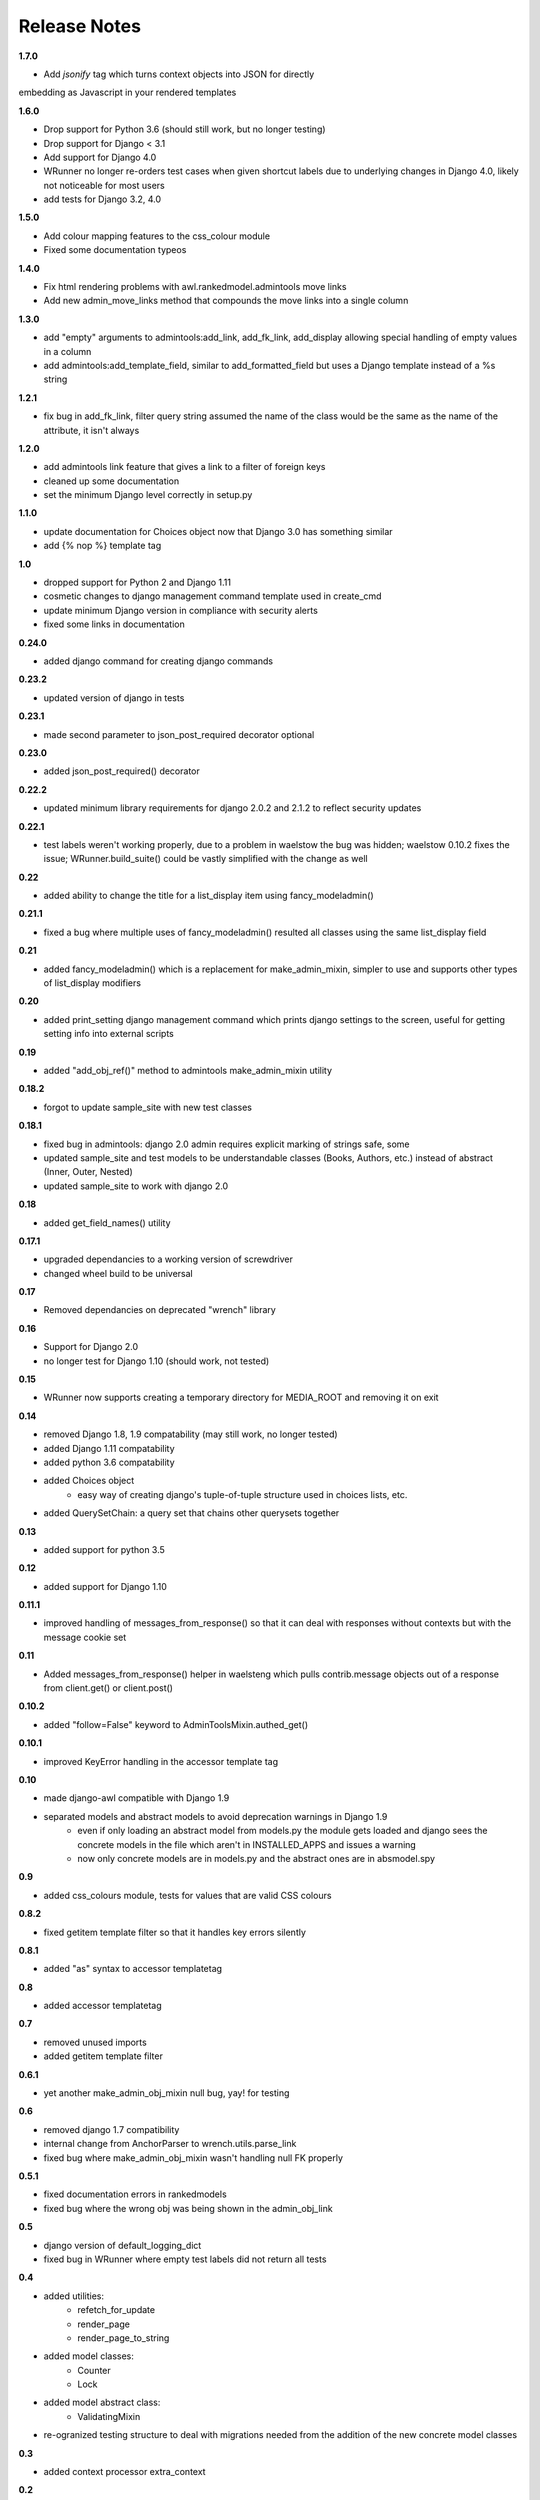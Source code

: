 #############
Release Notes
#############

**1.7.0**

* Add `jsonify` tag which turns context objects into JSON for directly
embedding as Javascript in your rendered templates

**1.6.0**

* Drop support for Python 3.6 (should still work, but no longer testing)
* Drop support for Django < 3.1
* Add support for Django 4.0
* WRunner no longer re-orders test cases when given shortcut labels due to 
  underlying changes in Django 4.0, likely not noticeable for most users
* add tests for Django 3.2, 4.0

**1.5.0**

* Add colour mapping features to the css_colour module
* Fixed some documentation typeos

**1.4.0**

* Fix html rendering problems with awl.rankedmodel.admintools move links
* Add new admin_move_links method that compounds the move links into a single
  column

**1.3.0**

* add "empty" arguments to admintools:add_link, add_fk_link, add_display
  allowing special handling of empty values in a column
* add admintools:add_template_field, similar to add_formatted_field but uses a
  Django template instead of a %s string

**1.2.1**

* fix bug in add_fk_link, filter query string assumed the name of the class
  would be the same as the name of the attribute, it isn't always

**1.2.0**

* add admintools link feature that gives a link to a filter of foreign keys
* cleaned up some documentation
* set the minimum Django level correctly in setup.py

**1.1.0**

* update documentation for Choices object now that Django 3.0 has something
  similar
* add {% nop %} template tag

**1.0**

* dropped support for Python 2 and Django 1.11
* cosmetic changes to django management command template used in create_cmd
* update minimum Django version in compliance with security alerts
* fixed some links in documentation

**0.24.0**

* added django command for creating django commands

**0.23.2**

* updated version of django in tests

**0.23.1**

* made second parameter to json_post_required decorator optional

**0.23.0**

* added json_post_required() decorator

**0.22.2**

* updated minimum library requirements for django 2.0.2 and 2.1.2 to reflect
  security updates

**0.22.1**

* test labels weren't working properly, due to a problem in waelstow the 
  bug was hidden; waelstow 0.10.2 fixes the issue; WRunner.build_suite() 
  could be vastly simplified with the change as well

**0.22**

* added ability to change the title for a list_display item using 
  fancy_modeladmin() 

**0.21.1**

* fixed a bug where multiple uses of fancy_modeladmin() resulted all classes
  using the same list_display field

**0.21**

* added fancy_modeladmin() which is a replacement for make_admin_mixin, 
  simpler to use and supports other types of list_display modifiers

**0.20**

* added print_setting django management command which prints django settings
  to the screen, useful for getting setting info into external scripts

**0.19**

* added "add_obj_ref()" method to admintools make_admin_mixin utility

**0.18.2**

* forgot to update sample_site with new test classes

**0.18.1**

* fixed bug in admintools: django 2.0 admin requires explicit marking of 
  strings safe, some
* updated sample_site and test models to be understandable classes (Books,
  Authors, etc.) instead of abstract (Inner, Outer, Nested)
* updated sample_site to work with django 2.0

**0.18**

* added get_field_names() utility

**0.17.1**

* upgraded dependancies to a working version of screwdriver
* changed wheel build to be universal

**0.17**

* Removed dependancies on deprecated "wrench" library

**0.16**

* Support for Django 2.0
* no longer test for Django 1.10 (should work, not tested)

**0.15**

* WRunner now supports creating a temporary directory for MEDIA_ROOT and
  removing it on exit

**0.14**

* removed Django 1.8, 1.9 compatability (may still work, no longer tested)
* added Django 1.11 compatability
* added python 3.6 compatability
* added Choices object 
    * easy way of creating django's tuple-of-tuple structure used in choices
      lists, etc.
* added QuerySetChain: a query set that chains other querysets together

**0.13**

* added support for python 3.5

**0.12**

* added support for Django 1.10

**0.11.1**

* improved handling of messages_from_response() so that it can deal with
  responses without contexts but with the message cookie set

**0.11**

* Added messages_from_response() helper in waelsteng which pulls
  contrib.message objects out of a response from client.get() or client.post()

**0.10.2**

* added "follow=False" keyword to AdminToolsMixin.authed_get()

**0.10.1**

* improved KeyError handling in the accessor template tag

**0.10**

* made django-awl compatible with Django 1.9
* separated models and abstract models to avoid deprecation warnings in Django 1.9 
    * even if only loading an abstract model from models.py the module gets
      loaded and django sees the concrete models in the file which aren't in
      INSTALLED_APPS and issues a warning
    * now only concrete models are in models.py and the abstract ones are in
      absmodel.spy

**0.9**

* added css_colours module, tests for values that are valid CSS colours

**0.8.2**

* fixed getitem template filter so that it handles key errors silently

**0.8.1**

* added "as" syntax to accessor templatetag

**0.8**

* added accessor templatetag

**0.7**

* removed unused imports
* added getitem template filter

**0.6.1**

* yet another make_admin_obj_mixin null bug, yay! for testing

**0.6**

* removed django 1.7 compatibility
* internal change from AnchorParser to wrench.utils.parse_link
* fixed bug where make_admin_obj_mixin wasn't handling null FK properly

**0.5.1**

* fixed documentation errors in rankedmodels
* fixed bug where the wrong obj was being shown in the admin_obj_link

**0.5**

* django version of default_logging_dict
* fixed bug in WRunner where empty test labels did not return all tests

**0.4**

* added utilities:
    * refetch_for_update
    * render_page
    * render_page_to_string
* added model classes:
    * Counter
    * Lock
* added model abstract class:
    * ValidatingMixin
* re-ogranized testing structure to deal with migrations needed from the
  addition of the new concrete model classes 

**0.3**

* added context processor extra_context

**0.2**

* added a new DiscoverRunner implementation: WRunner

**0.1**

* initial commit to pypi
